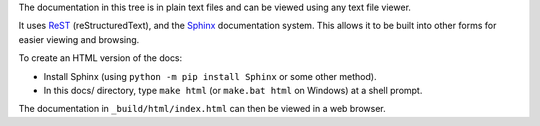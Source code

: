 The documentation in this tree is in plain text files and can be viewed using
any text file viewer.

It uses `ReST`_ (reStructuredText), and the `Sphinx`_ documentation system.
This allows it to be built into other forms for easier viewing and browsing.

To create an HTML version of the docs:

* Install Sphinx (using ``python -m pip install Sphinx`` or some other method).

* In this docs/ directory, type ``make html`` (or ``make.bat html`` on
  Windows) at a shell prompt.

The documentation in ``_build/html/index.html`` can then be viewed in a web
browser.

.. _ReST: https://docutils.sourceforge.io/rst.html
.. _Sphinx: http://sphinx-doc.org
